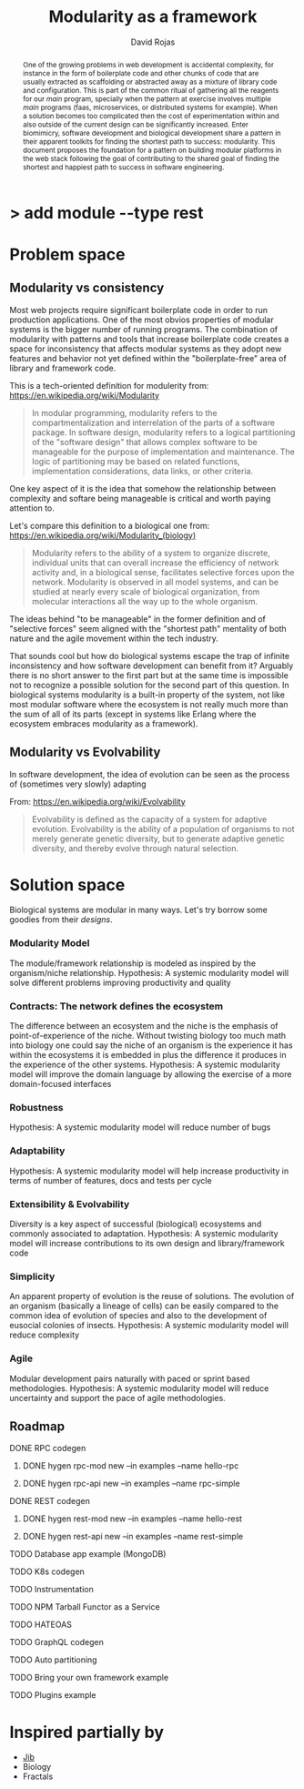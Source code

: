 #+TITLE: Modularity as a framework
#+AUTHOR: David Rojas
#+EMAIL: (concat "drojascamaggi" at-sign "gmail.com")

#+OPTIONS: toc:nil num:2 H:3 ^:nil pri:t title:nil
#+HTML_HEAD: <link rel="stylesheet" type="text/css" href="https://drojas.github.io/org-html-dracula/styles/org.css">

#+BEGIN_export html
<h1 class="title">
  <span class="accent">></span> add module --type res<span class="inverse">t</span>
</h2>
#+END_export

#+BEGIN_abstract
One of the growing problems in web development is accidental complexity, for instance in the form of boilerplate code and other
chunks of code that are usually extracted as scaffolding or abstracted away as a mixture of library code and configuration.
This is part of the common ritual of gathering all the reagents for our /main/ program, specially when the pattern at exercise
involves multiple /main/ programs (faas, microservices, or distributed systems for example). When a solution becomes too
complicated then the cost of experimentation within and also outside of the current design can be significantly increased.
Enter biomimicry, software development and biological development share a pattern in their apparent toolkits for finding the
shortest path to success: modularity. This document proposes the foundation for a pattern on building modular platforms in the
web stack following the goal of contributing to the shared goal of finding the shortest and happiest path to success in software engineering.
#+END_abstract

* Problem space
** Modularity vs consistency
Most web projects require significant boilerplate code in order to run production applications. One of the most obvios properties 
of modular systems is the bigger number of running programs. The combination of modularity with patterns and tools that increase
boilerplate code creates a space for inconsistency that affects modular systems as they adopt new features and behavior not
yet defined within the "boilerplate-free" area of library and framework code.

This is a tech-oriented definition for modulerity from: https://en.wikipedia.org/wiki/Modularity
#+BEGIN_QUOTE
In modular programming, modularity refers to the compartmentalization and interrelation of the parts of a software package.
In software design, modularity refers to a logical partitioning of the "software design" that allows complex software to be manageable
for the purpose of implementation and maintenance. The logic of partitioning may be based on related functions, implementation
considerations, data links, or other criteria.
#+END_QUOTE

One key aspect of it is the idea that somehow the relationship between complexity and softare being manageable is critical
and worth paying attention to. 

Let's compare this definition to a biological one from: https://en.wikipedia.org/wiki/Modularity_(biology)
#+BEGIN_QUOTE
Modularity refers to the ability of a system to organize discrete, individual units that can overall increase the efficiency of network
activity and, in a biological sense, facilitates selective forces upon the network. Modularity is observed in all model systems, and can
be studied at nearly every scale of biological organization, from molecular interactions all the way up to the whole organism.
#+END_QUOTE

The ideas behind "to be manageable" in the former definition and of "selective forces" seem aligned with the "shortest path" mentality
of both nature and the agile movement within the tech industry.

That sounds cool but how do biological systems escape the trap of infinite inconsistency and how software development can benefit from it? 
Arguably there is no short answer to the first part but at the same time is impossible not to recognize a possible solution for the
second part of this question. In biological systems modularity is a built-in property of the system, not like most modular software
where the ecosystem is not really much more than the sum of all of its parts (except in systems like Erlang where the ecosystem embraces
modularity as a framework).

** Modularity vs Evolvability
In software development, the idea of evolution can be seen as the process of (sometimes very slowly) adapting

From: https://en.wikipedia.org/wiki/Evolvability
#+BEGIN_QUOTE
Evolvability is defined as the capacity of a system for adaptive evolution.
Evolvability is the ability of a population of organisms to not merely generate genetic diversity,
but to generate adaptive genetic diversity, and thereby evolve through natural selection.
#+END_QUOTE

* Solution space
  Biological systems are modular in many ways. Let's try borrow some goodies from their /designs/.
*** Modularity Model
   The module/framework relationship is modeled as inspired by the organism/niche relationship.
   Hypothesis: A systemic modularity model will solve different problems improving productivity and quality
*** Contracts: The network defines the ecosystem
   The difference between an ecosystem and the niche is the emphasis of point-of-experience of the niche. Without twisting biology too much
   math into biology one could say the niche of an organism is the experience it has within the ecosystems it is embedded in plus the
   difference it produces in the experience of the other systems.
   Hypothesis: A systemic modularity model will improve the domain language by allowing the exercise of a more domain-focused interfaces
*** Robustness
   Hypothesis: A systemic modularity model will reduce number of bugs
*** Adaptability
   Hypothesis: A systemic modularity model will help increase productivity in terms of number of features, docs and tests per cycle
*** Extensibility & Evolvability
   Diversity is a key aspect of successful (biological) ecosystems and commonly associated to adaptation.
   Hypothesis: A systemic modularity model will increase contributions to its own design and library/framework code
*** Simplicity
   An apparent property of evolution is the reuse of solutions. The evolution of an organism (basically a lineage of
   cells) can be easily compared to the common idea of evolution of species and also to the development of eusocial colonies of insects.
   Hypothesis: A systemic modularity model will reduce complexity
*** Agile
   Modular development pairs naturally with paced or sprint based methodologies.
   Hypothesis: A systemic modularity model will reduce uncertainty and support the pace of agile methodologies.
   
** Roadmap
***** DONE RPC codegen
      CLOSED: [2019-11-17 Sun 19:47]
****** DONE hygen rpc-mod new --in examples --name hello-rpc
       CLOSED: [2019-11-17 Sun 19:43]
****** DONE hygen rpc-api new --in examples --name rpc-simple
       CLOSED: [2019-11-17 Sun 19:43]
***** DONE REST codegen
      CLOSED: [2019-11-17 Sun 19:47]
****** DONE hygen rest-mod new --in examples --name hello-rest
       CLOSED: [2019-11-17 Sun 19:43]
****** DONE hygen rest-api new --in examples --name rest-simple
       CLOSED: [2019-11-17 Sun 19:43]
***** TODO Database app example (MongoDB)
***** TODO K8s codegen
***** TODO Instrumentation
***** TODO NPM Tarball Functor as a Service
***** TODO HATEOAS
***** TODO GraphQL codegen
***** TODO Auto partitioning
***** TODO Bring your own framework example
***** TODO Plugins example


* Inspired partially by
- [[https://github.com/GoogleContainerTools/jib][Jib]]
- Biology
- Fractals
